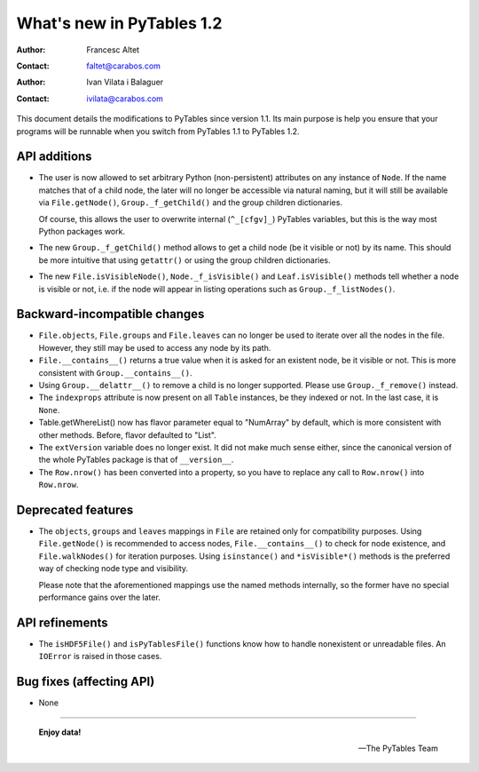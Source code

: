 ============================
 What's new in PyTables 1.2
============================


:Author: Francesc Altet
:Contact: faltet@carabos.com
:Author: Ivan Vilata i Balaguer
:Contact: ivilata@carabos.com


This document details the modifications to PyTables since version 1.1.  Its
main purpose is help you ensure that your programs will be runnable when you
switch from PyTables 1.1 to PyTables 1.2.


API additions
=============

- The user is now allowed to set arbitrary Python (non-persistent) attributes
  on any instance of ``Node``.  If the name matches that of a child node, the
  later will no longer be accessible via natural naming, but it will still be
  available via ``File.getNode()``, ``Group._f_getChild()`` and the group
  children dictionaries.

  Of course, this allows the user to overwrite internal (``^_[cfgv]_``)
  PyTables variables, but this is the way most Python packages work.

- The new ``Group._f_getChild()`` method allows to get a child node (be it
  visible or not) by its name.  This should be more intuitive that using
  ``getattr()`` or using the group children dictionaries.

- The new ``File.isVisibleNode()``, ``Node._f_isVisible()`` and
  ``Leaf.isVisible()`` methods tell whether a node is visible or not, i.e. if
  the node will appear in listing operations such as ``Group._f_listNodes()``.


Backward-incompatible changes
=============================

- ``File.objects``, ``File.groups`` and ``File.leaves`` can no longer be used
  to iterate over all the nodes in the file.  However, they still may be used
  to access any node by its path.

- ``File.__contains__()`` returns a true value when it is asked for an
  existent node, be it visible or not.  This is more consistent with
  ``Group.__contains__()``.

- Using ``Group.__delattr__()`` to remove a child is no longer supported.
  Please use ``Group._f_remove()`` instead.

- The ``indexprops`` attribute is now present on all ``Table`` instances, be
  they indexed or not.  In the last case, it is ``None``.

- Table.getWhereList() now has flavor parameter equal to "NumArray" by
  default, which is more consistent with other methods. Before, flavor
  defaulted to "List".

- The ``extVersion`` variable does no longer exist.  It did not make much
  sense either, since the canonical version of the whole PyTables package is
  that of ``__version__``.

- The ``Row.nrow()`` has been converted into a property, so you have to
  replace any call to ``Row.nrow()`` into ``Row.nrow``.


Deprecated features
===================

- The ``objects``, ``groups`` and ``leaves`` mappings in ``File`` are retained
  only for compatibility purposes.  Using ``File.getNode()`` is recommended to
  access nodes, ``File.__contains__()`` to check for node existence, and
  ``File.walkNodes()`` for iteration purposes.  Using ``isinstance()`` and
  ``*isVisible*()`` methods is the preferred way of checking node type and
  visibility.

  Please note that the aforementioned mappings use the named methods
  internally, so the former have no special performance gains over the later.


API refinements
===============

- The ``isHDF5File()`` and ``isPyTablesFile()`` functions know how to handle
  nonexistent or unreadable files.  An ``IOError`` is raised in those cases.


Bug fixes (affecting API)
=========================

- None


----

  **Enjoy data!**

  -- The PyTables Team


.. Local Variables:
.. mode: text
.. coding: utf-8
.. fill-column: 78
.. End:
